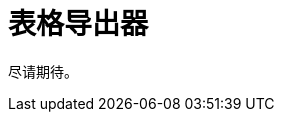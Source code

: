 = 表格导出器

尽请期待。

// `TableExporter` 接口用于下载 `Table` 或 `DataGrid` 内容。

// `TableExporter` 接口有两个标准的实现：<<excel-exporter,ExcelExporter>> 和 <<json-exporter,JsonExporter>> 类。

// xref:actions.adoc[ExportAction] 的 `setTableExporter()` 方法可以设置 `TableExporter` 的一个实例。

// [[custom-exporter]]
// == 自定义表格导出器

// 你可以自定义一个 `TableExporter` 接口的实现，用于导出你需要的格式。

// 声明自定义导出器的示例如下：

// [source,java,indent=0]
// ----
// include::example$/ex1/src/main/java/gridexport/ex1/screen/exporter/CustomExporter.java[tags=my-custom-exporter]
// ----

// [[excel-exporter]]
// == ExcelExporter

// 使用 `ExcelExporter` 类将 `Table` 或 `DataGrid` 内容导出为 Excel 格式。

// `ExcelExporter` 用在标准的 xref:actions.adoc#excel-export-action[ExcelExportAction] 操作中。

// [[json-exporter]]
// == JsonExporter

// 使用 `JsonExporter` 类将 `Table` 或 `DataGrid` 内容导出为 JSON 格式。

// `JsonExporter` 用在标准的 xref:actions.adoc#json-export-action[JsonExportAction] 操作中。
